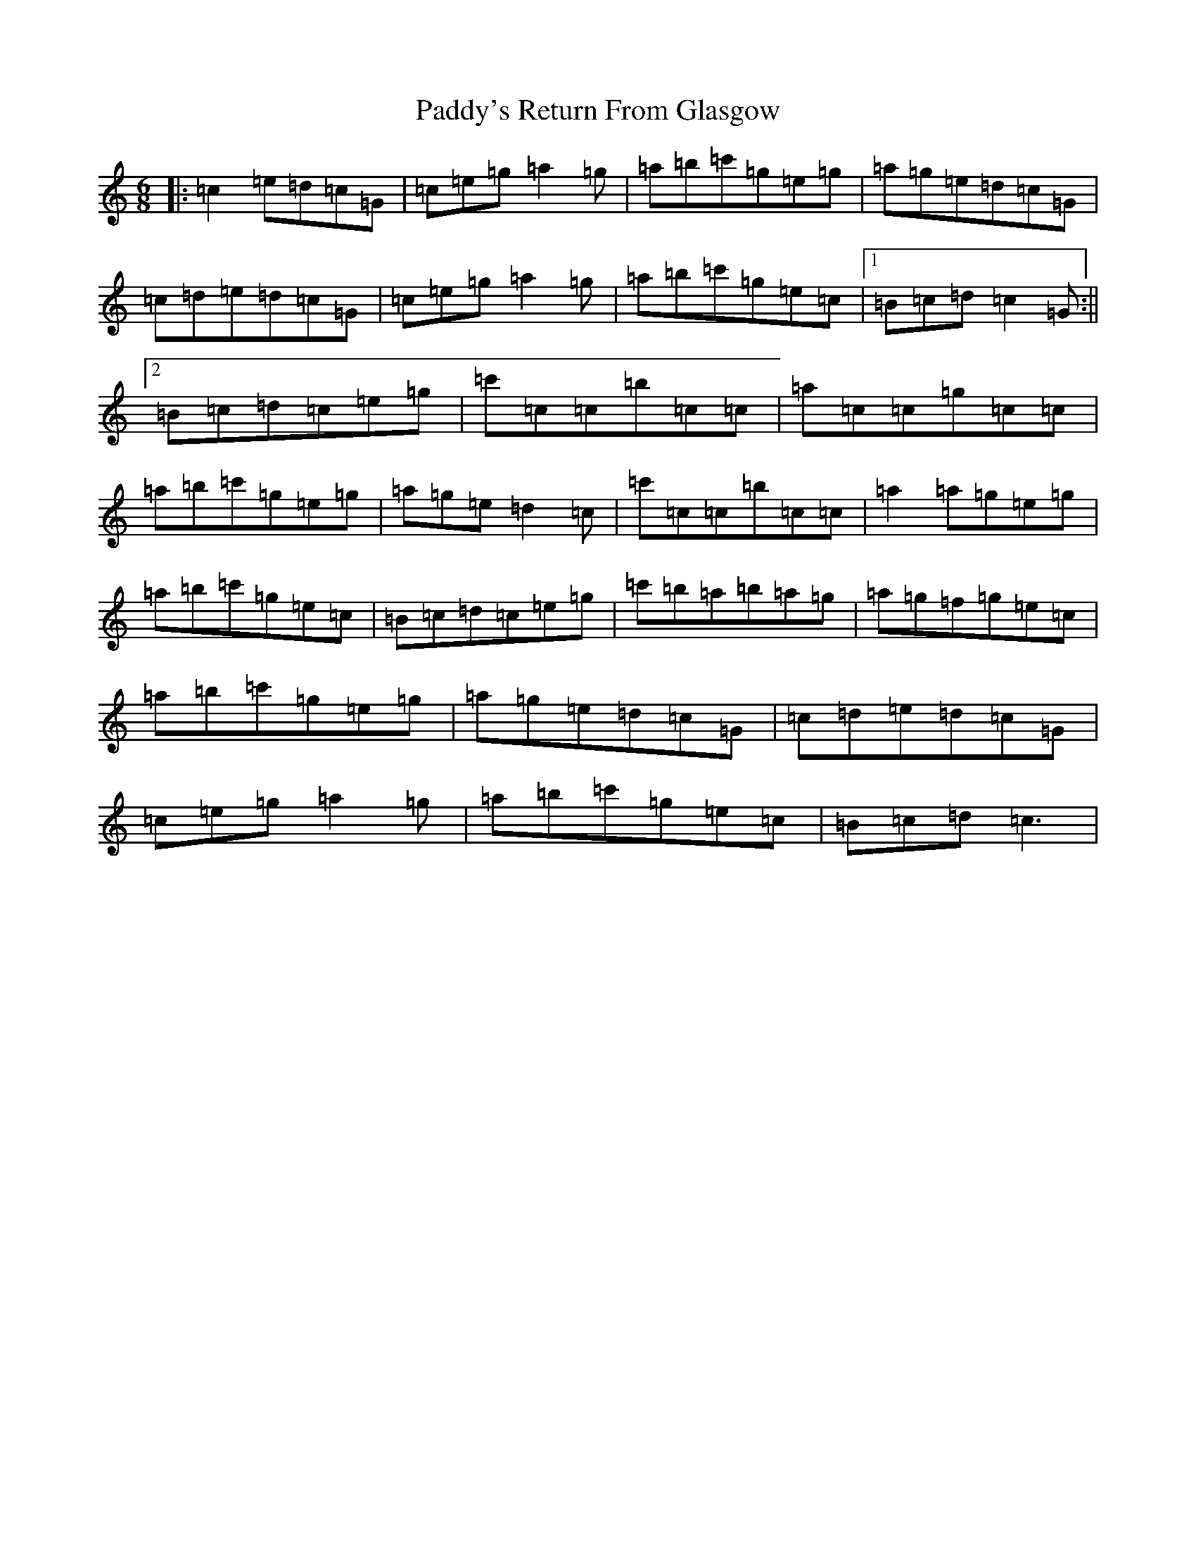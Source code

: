 X: 16608
T: Paddy's Return From Glasgow
S: https://thesession.org/tunes/11176#setting11176
R: jig
M:6/8
L:1/8
K: C Major
|:=c2=e=d=c=G|=c=e=g=a2=g|=a=b=c'=g=e=g|=a=g=e=d=c=G|=c=d=e=d=c=G|=c=e=g=a2=g|=a=b=c'=g=e=c|1=B=c=d=c2=G:||2=B=c=d=c=e=g|=c'=c=c=b=c=c|=a=c=c=g=c=c|=a=b=c'=g=e=g|=a=g=e=d2=c|=c'=c=c=b=c=c|=a2=a=g=e=g|=a=b=c'=g=e=c|=B=c=d=c=e=g|=c'=b=a=b=a=g|=a=g=f=g=e=c|=a=b=c'=g=e=g|=a=g=e=d=c=G|=c=d=e=d=c=G|=c=e=g=a2=g|=a=b=c'=g=e=c|=B=c=d=c3|